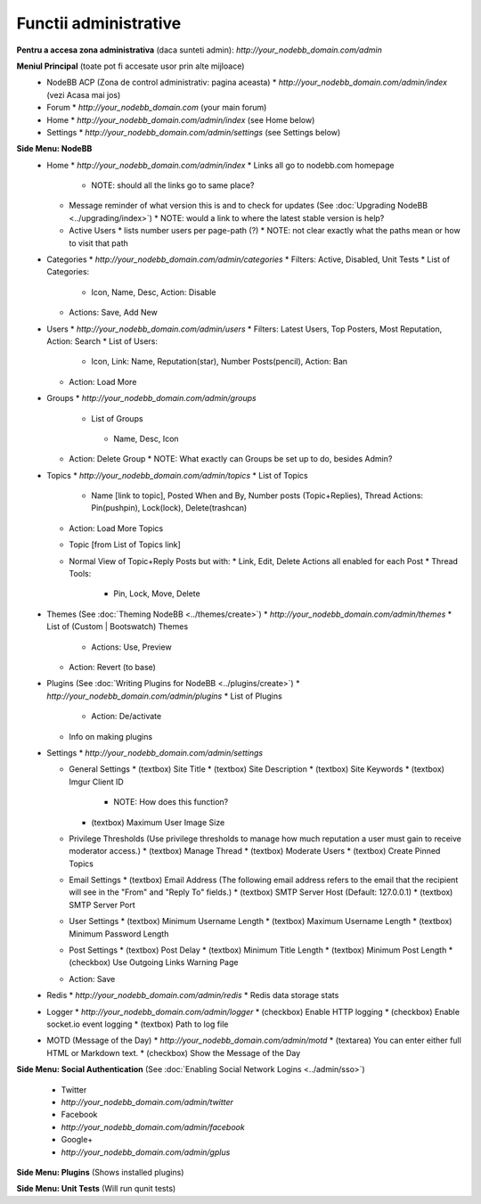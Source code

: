 Functii administrative
========================

.. nota::

    Aceste documente nu sunt la zi. Daca sunteti interesati sa updatati documentatia (preferabil cu screenshot-uri) ne puteti spune pe `forumul comunitatii <https://community.nodebb.org>`_ deoarece planuim refacerea design-ului ACP-ului in curand.


**Pentru a accesa zona administrativa** (daca sunteti admin): `http://your_nodebb_domain.com/admin`

**Meniul Principal** (toate pot fi accesate usor prin alte mijloace)
  * NodeBB ACP (Zona de control administrativ: pagina aceasta)
    * `http://your_nodebb_domain.com/admin/index` (vezi Acasa mai jos)
  * Forum
    * `http://your_nodebb_domain.com` (your main forum)
  * Home
    * `http://your_nodebb_domain.com/admin/index` (see Home below)
  * Settings
    * `http://your_nodebb_domain.com/admin/settings` (see Settings below)

**Side Menu: NodeBB**
  * Home
    * `http://your_nodebb_domain.com/admin/index`
    * Links all go to nodebb.com homepage
      * NOTE: should all the links go to same place?
    * Message reminder of what version this is and to check for updates (See :doc:`Upgrading NodeBB <../upgrading/index>`)
      * NOTE: would a link to where the latest stable version is help?
    * Active Users
      * lists number users per page-path (?)
      * NOTE: not clear exactly what the paths mean or how to visit that path


  * Categories
    * `http://your_nodebb_domain.com/admin/categories`
    * Filters: Active, Disabled, Unit Tests
    * List of Categories:
      * Icon, Name, Desc, Action: Disable
    * Actions: Save, Add New

  * Users
    * `http://your_nodebb_domain.com/admin/users`
    * Filters: Latest Users, Top Posters, Most Reputation, Action: Search
    * List of Users:
      * Icon, Link: Name, Reputation(star), Number Posts(pencil), Action: Ban
    * Action: Load More

  * Groups
    * `http://your_nodebb_domain.com/admin/groups`
     * List of Groups
      * Name, Desc, Icon
    * Action: Delete Group
      * NOTE: What exactly can Groups be set up to do, besides Admin?

  * Topics
    * `http://your_nodebb_domain.com/admin/topics`
    * List of Topics
      * Name [link to topic], Posted When and By, Number posts (Topic+Replies), Thread Actions: Pin(pushpin), Lock(lock), Delete(trashcan)
    * Action: Load More Topics

    * Topic [from List of Topics link]
    * Normal View of Topic+Reply Posts but with:
      * Link, Edit, Delete Actions all enabled for each Post
      * Thread Tools:
        * Pin, Lock, Move, Delete

  * Themes (See :doc:`Theming NodeBB <../themes/create>`)
    * `http://your_nodebb_domain.com/admin/themes`
    * List of (Custom | Bootswatch) Themes
      * Actions: Use, Preview
    * Action: Revert (to base)

  * Plugins (See :doc:`Writing Plugins for NodeBB <../plugins/create>`)
    * `http://your_nodebb_domain.com/admin/plugins`
    * List of Plugins
      * Action: De/activate
    * Info on making plugins

  * Settings
    * `http://your_nodebb_domain.com/admin/settings`

    * General Settings
      * (textbox) Site Title
      * (textbox) Site Description
      * (textbox) Site Keywords
      * (textbox) Imgur Client ID
        * NOTE: How does this function?
      * (textbox) Maximum User Image Size

    * Privilege Thresholds (Use privilege thresholds to manage how much reputation a user must gain to receive moderator access.)
      * (textbox) Manage Thread
      * (textbox) Moderate Users
      * (textbox) Create Pinned Topics

    * Email Settings
      * (textbox) Email Address (The following email address refers to the email that the recipient will see in the "From" and "Reply To" fields.)
      * (textbox) SMTP Server Host (Default: 127.0.0.1)
      * (textbox) SMTP Server Port

    * User Settings
      * (textbox) Minimum Username Length
      * (textbox) Maximum Username Length
      * (textbox) Minimum Password Length

    * Post Settings
      * (textbox) Post Delay
      * (textbox) Minimum Title Length
      * (textbox) Minimum Post Length
      * (checkbox) Use Outgoing Links Warning Page

    * Action: Save

  * Redis
    * `http://your_nodebb_domain.com/admin/redis`
    * Redis data storage stats

  * Logger
    * `http://your_nodebb_domain.com/admin/logger`
    * (checkbox) Enable HTTP logging
    * (checkbox) Enable socket.io event logging
    * (textbox) Path to log file

  * MOTD (Message of the Day)
    * `http://your_nodebb_domain.com/admin/motd`
    * (textarea) You can enter either full HTML or Markdown text.
    * (checkbox) Show the Message of the Day

**Side Menu: Social Authentication** (See :doc:`Enabling Social Network Logins <../admin/sso>`)

  * Twitter
  * `http://your_nodebb_domain.com/admin/twitter`

  * Facebook
  * `http://your_nodebb_domain.com/admin/facebook`

  * Google+
  * `http://your_nodebb_domain.com/admin/gplus`

**Side Menu: Plugins** (Shows installed plugins)

**Side Menu: Unit Tests** (Will run qunit tests)